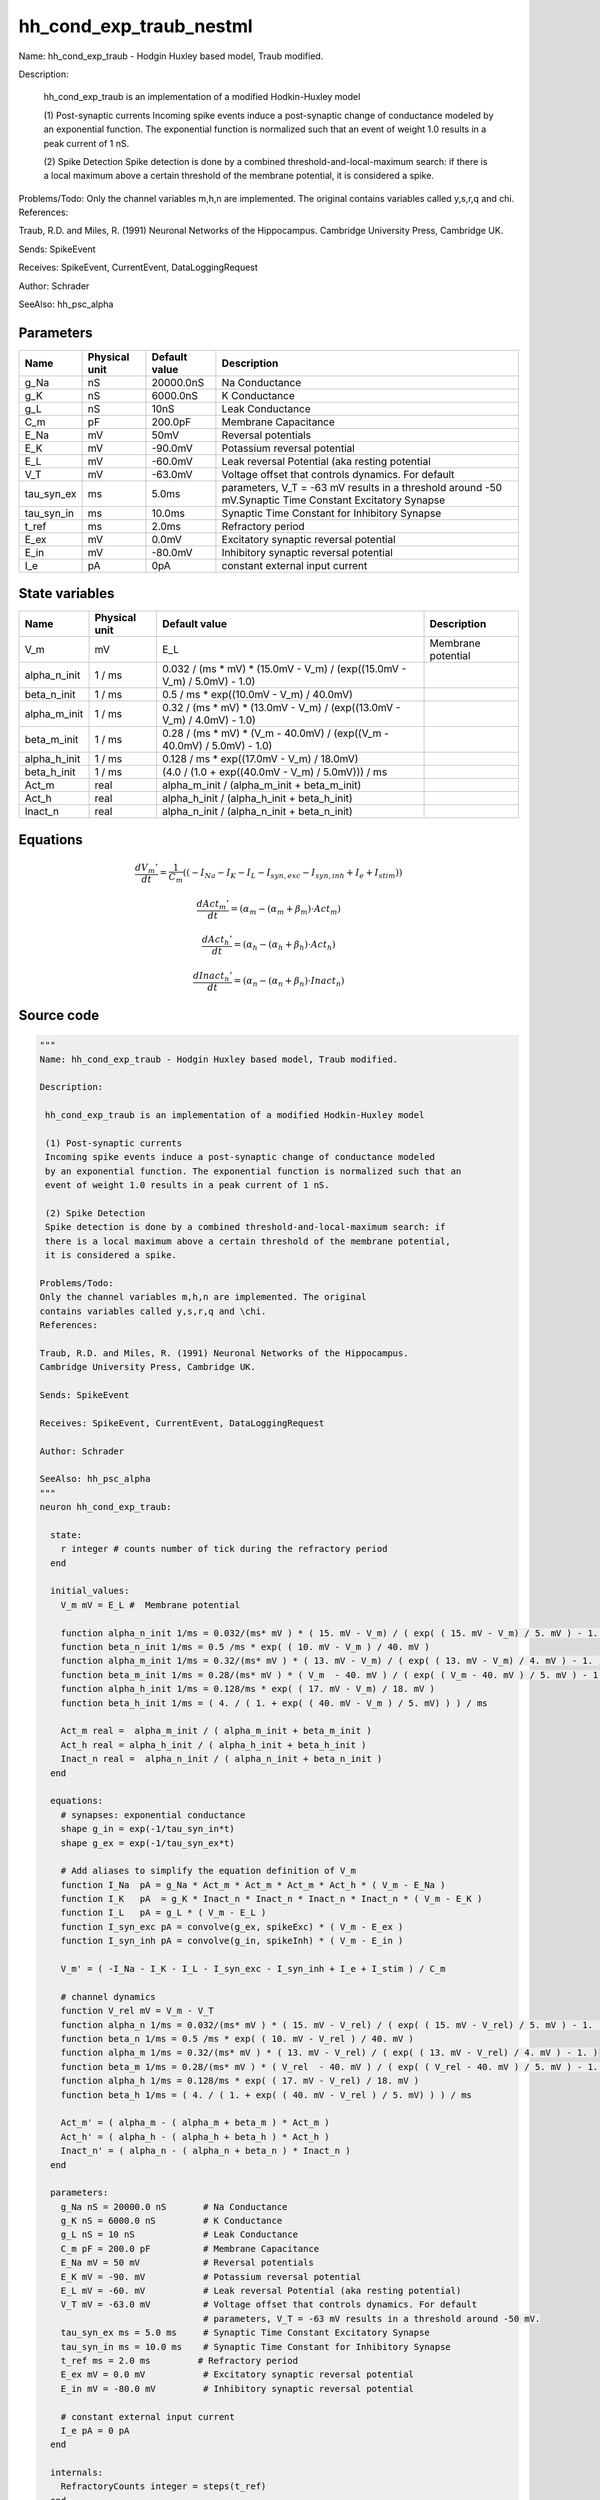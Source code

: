 hh_cond_exp_traub_nestml
########################

Name: hh_cond_exp_traub - Hodgin Huxley based model, Traub modified.

Description:

 hh_cond_exp_traub is an implementation of a modified Hodkin-Huxley model

 (1) Post-synaptic currents
 Incoming spike events induce a post-synaptic change of conductance modeled
 by an exponential function. The exponential function is normalized such that an
 event of weight 1.0 results in a peak current of 1 nS.

 (2) Spike Detection
 Spike detection is done by a combined threshold-and-local-maximum search: if
 there is a local maximum above a certain threshold of the membrane potential,
 it is considered a spike.

Problems/Todo:
Only the channel variables m,h,n are implemented. The original
contains variables called y,s,r,q and \chi.
References:

Traub, R.D. and Miles, R. (1991) Neuronal Networks of the Hippocampus.
Cambridge University Press, Cambridge UK.

Sends: SpikeEvent

Receives: SpikeEvent, CurrentEvent, DataLoggingRequest

Author: Schrader

SeeAlso: hh_psc_alpha



Parameters
++++++++++



.. csv-table::
    :header: "Name", "Physical unit", "Default value", "Description"
    :widths: auto

    
    "g_Na", "nS", "20000.0nS", "Na Conductance"    
    "g_K", "nS", "6000.0nS", "K Conductance"    
    "g_L", "nS", "10nS", "Leak Conductance"    
    "C_m", "pF", "200.0pF", "Membrane Capacitance"    
    "E_Na", "mV", "50mV", "Reversal potentials"    
    "E_K", "mV", "-90.0mV", "Potassium reversal potential"    
    "E_L", "mV", "-60.0mV", "Leak reversal Potential (aka resting potential"    
    "V_T", "mV", "-63.0mV", "Voltage offset that controls dynamics. For default"    
    "tau_syn_ex", "ms", "5.0ms", "parameters, V_T = -63 mV results in a threshold around -50 mV.Synaptic Time Constant Excitatory Synapse"    
    "tau_syn_in", "ms", "10.0ms", "Synaptic Time Constant for Inhibitory Synapse"    
    "t_ref", "ms", "2.0ms", "Refractory period"    
    "E_ex", "mV", "0.0mV", "Excitatory synaptic reversal potential"    
    "E_in", "mV", "-80.0mV", "Inhibitory synaptic reversal potential"    
    "I_e", "pA", "0pA", "constant external input current"




State variables
+++++++++++++++

.. csv-table::
    :header: "Name", "Physical unit", "Default value", "Description"
    :widths: auto

    
    "V_m", "mV", "E_L", "Membrane potential"    
    "alpha_n_init", "1 / ms", "0.032 / (ms * mV) * (15.0mV - V_m) / (exp((15.0mV - V_m) / 5.0mV) - 1.0)", ""    
    "beta_n_init", "1 / ms", "0.5 / ms * exp((10.0mV - V_m) / 40.0mV)", ""    
    "alpha_m_init", "1 / ms", "0.32 / (ms * mV) * (13.0mV - V_m) / (exp((13.0mV - V_m) / 4.0mV) - 1.0)", ""    
    "beta_m_init", "1 / ms", "0.28 / (ms * mV) * (V_m - 40.0mV) / (exp((V_m - 40.0mV) / 5.0mV) - 1.0)", ""    
    "alpha_h_init", "1 / ms", "0.128 / ms * exp((17.0mV - V_m) / 18.0mV)", ""    
    "beta_h_init", "1 / ms", "(4.0 / (1.0 + exp((40.0mV - V_m) / 5.0mV))) / ms", ""    
    "Act_m", "real", "alpha_m_init / (alpha_m_init + beta_m_init)", ""    
    "Act_h", "real", "alpha_h_init / (alpha_h_init + beta_h_init)", ""    
    "Inact_n", "real", "alpha_n_init / (alpha_n_init + beta_n_init)", ""




Equations
+++++++++




.. math::
   \frac{ dV_{m}' } { dt }= \frac 1 { C_{m} } \left( { (-I_{Na} - I_{K} - I_{L} - I_{syn,exc} - I_{syn,inh} + I_{e} + I_{stim}) } \right) 


.. math::
   \frac{ dAct_{m}' } { dt }= (\alpha_{m} - (\alpha_{m} + \beta_{m}) \cdot Act_{m})


.. math::
   \frac{ dAct_{h}' } { dt }= (\alpha_{h} - (\alpha_{h} + \beta_{h}) \cdot Act_{h})


.. math::
   \frac{ dInact_{n}' } { dt }= (\alpha_{n} - (\alpha_{n} + \beta_{n}) \cdot Inact_{n})





Source code
+++++++++++

.. code:: nestml

   """
   Name: hh_cond_exp_traub - Hodgin Huxley based model, Traub modified.

   Description:

    hh_cond_exp_traub is an implementation of a modified Hodkin-Huxley model

    (1) Post-synaptic currents
    Incoming spike events induce a post-synaptic change of conductance modeled
    by an exponential function. The exponential function is normalized such that an
    event of weight 1.0 results in a peak current of 1 nS.

    (2) Spike Detection
    Spike detection is done by a combined threshold-and-local-maximum search: if
    there is a local maximum above a certain threshold of the membrane potential,
    it is considered a spike.

   Problems/Todo:
   Only the channel variables m,h,n are implemented. The original
   contains variables called y,s,r,q and \chi.
   References:

   Traub, R.D. and Miles, R. (1991) Neuronal Networks of the Hippocampus.
   Cambridge University Press, Cambridge UK.

   Sends: SpikeEvent

   Receives: SpikeEvent, CurrentEvent, DataLoggingRequest

   Author: Schrader

   SeeAlso: hh_psc_alpha
   """
   neuron hh_cond_exp_traub:

     state:
       r integer # counts number of tick during the refractory period
     end

     initial_values:
       V_m mV = E_L #  Membrane potential

       function alpha_n_init 1/ms = 0.032/(ms* mV ) * ( 15. mV - V_m) / ( exp( ( 15. mV - V_m) / 5. mV ) - 1. )
       function beta_n_init 1/ms = 0.5 /ms * exp( ( 10. mV - V_m ) / 40. mV )
       function alpha_m_init 1/ms = 0.32/(ms* mV ) * ( 13. mV - V_m) / ( exp( ( 13. mV - V_m) / 4. mV ) - 1. )
       function beta_m_init 1/ms = 0.28/(ms* mV ) * ( V_m  - 40. mV ) / ( exp( ( V_m - 40. mV ) / 5. mV ) - 1. )
       function alpha_h_init 1/ms = 0.128/ms * exp( ( 17. mV - V_m) / 18. mV )
       function beta_h_init 1/ms = ( 4. / ( 1. + exp( ( 40. mV - V_m ) / 5. mV) ) ) / ms

       Act_m real =  alpha_m_init / ( alpha_m_init + beta_m_init )
       Act_h real = alpha_h_init / ( alpha_h_init + beta_h_init )
       Inact_n real =  alpha_n_init / ( alpha_n_init + beta_n_init )
     end

     equations:
       # synapses: exponential conductance
       shape g_in = exp(-1/tau_syn_in*t)
       shape g_ex = exp(-1/tau_syn_ex*t)

       # Add aliases to simplify the equation definition of V_m
       function I_Na  pA = g_Na * Act_m * Act_m * Act_m * Act_h * ( V_m - E_Na )
       function I_K   pA  = g_K * Inact_n * Inact_n * Inact_n * Inact_n * ( V_m - E_K )
       function I_L   pA = g_L * ( V_m - E_L )
       function I_syn_exc pA = convolve(g_ex, spikeExc) * ( V_m - E_ex )
       function I_syn_inh pA = convolve(g_in, spikeInh) * ( V_m - E_in )

       V_m' = ( -I_Na - I_K - I_L - I_syn_exc - I_syn_inh + I_e + I_stim ) / C_m

       # channel dynamics
       function V_rel mV = V_m - V_T
       function alpha_n 1/ms = 0.032/(ms* mV ) * ( 15. mV - V_rel) / ( exp( ( 15. mV - V_rel) / 5. mV ) - 1. )
       function beta_n 1/ms = 0.5 /ms * exp( ( 10. mV - V_rel ) / 40. mV )
       function alpha_m 1/ms = 0.32/(ms* mV ) * ( 13. mV - V_rel) / ( exp( ( 13. mV - V_rel) / 4. mV ) - 1. )
       function beta_m 1/ms = 0.28/(ms* mV ) * ( V_rel  - 40. mV ) / ( exp( ( V_rel - 40. mV ) / 5. mV ) - 1. )
       function alpha_h 1/ms = 0.128/ms * exp( ( 17. mV - V_rel) / 18. mV )
       function beta_h 1/ms = ( 4. / ( 1. + exp( ( 40. mV - V_rel ) / 5. mV) ) ) / ms

       Act_m' = ( alpha_m - ( alpha_m + beta_m ) * Act_m )
       Act_h' = ( alpha_h - ( alpha_h + beta_h ) * Act_h )
       Inact_n' = ( alpha_n - ( alpha_n + beta_n ) * Inact_n )
     end

     parameters:
       g_Na nS = 20000.0 nS       # Na Conductance
       g_K nS = 6000.0 nS         # K Conductance
       g_L nS = 10 nS             # Leak Conductance
       C_m pF = 200.0 pF          # Membrane Capacitance
       E_Na mV = 50 mV            # Reversal potentials
       E_K mV = -90. mV           # Potassium reversal potential
       E_L mV = -60. mV           # Leak reversal Potential (aka resting potential)
       V_T mV = -63.0 mV          # Voltage offset that controls dynamics. For default
                                  # parameters, V_T = -63 mV results in a threshold around -50 mV.
       tau_syn_ex ms = 5.0 ms     # Synaptic Time Constant Excitatory Synapse
       tau_syn_in ms = 10.0 ms    # Synaptic Time Constant for Inhibitory Synapse
       t_ref ms = 2.0 ms         # Refractory period
       E_ex mV = 0.0 mV           # Excitatory synaptic reversal potential
       E_in mV = -80.0 mV         # Inhibitory synaptic reversal potential

       # constant external input current
       I_e pA = 0 pA
     end

     internals:
       RefractoryCounts integer = steps(t_ref) 
     end

     input:
       spikeInh nS  <- inhibitory spike
       spikeExc nS  <- excitatory spike
       I_stim pA <- current
     end

     output: spike

     update:
       U_old mV = V_m
       integrate_odes()

       # sending spikes: crossing 0 mV, pseudo-refractoriness and local maximum...
       if r > 0:
         r -= 1
       elif V_m > V_T + 30 mV and U_old > V_m:
         r = RefractoryCounts
         emit_spike()
       end

     end

   end

   """
   Name: hh_cond_exp_traub_implicit - Hodgin Huxley based model, Traub modified.

   Description:

    hh_cond_exp_traub_implicit is an implementation of a modified Hodkin-Huxley model

    (1) Post-synaptic currents
    Incoming spike events induce a post-synaptic change of conductance modeled
    by an exponential function. The exponential function is normalized such that an
    event of weight 1.0 results in a peak current of 1 nS.

    (2) Spike Detection
    Spike detection is done by a combined threshold-and-local-maximum search: if
    there is a local maximum above a certain threshold of the membrane potential,
    it is considered a spike.

   Problems/Todo:
   Only the channel variables m,h,n are implemented. The original
   contains variables called y,s,r,q and \chi.
   References:

   Traub, R.D. and Miles, R. (1991) Neuronal Networks of the Hippocampus.
   Cambridge University Press, Cambridge UK.

   Sends: SpikeEvent

   Receives: SpikeEvent, CurrentEvent, DataLoggingRequest

   Author: Schrader

   SeeAlso: hh_psc_alpha
   """
   neuron hh_cond_exp_traub_implicit:

     state:
       r integer # counts number of tick during the refractory period
     end

     initial_values:
       V_m mV = E_L #  Membrane potential

       g_in nS = 1 nS # Inhibitory synaptic conductance
       g_ex nS = 1 nS # Excitatory synaptic conductance

       function alpha_n_init 1/ms = 0.032/(ms* mV ) * ( 15. mV - V_m) / ( exp( ( 15. mV - V_m) / 5. mV ) - 1. )
       function beta_n_init 1/ms = 0.5 /ms * exp( ( 10. mV - V_m ) / 40. mV )
       function alpha_m_init 1/ms = 0.32/(ms* mV ) * ( 13. mV - V_m) / ( exp( ( 13. mV - V_m) / 4. mV ) - 1. )
       function beta_m_init 1/ms = 0.28/(ms* mV ) * ( V_m  - 40. mV ) / ( exp( ( V_m - 40. mV ) / 5. mV ) - 1. )
       function alpha_h_init 1/ms = 0.128/ms * exp( ( 17. mV - V_m) / 18. mV )
       function beta_h_init 1/ms = ( 4. / ( 1. + exp( ( 40. mV - V_m ) / 5. mV) ) ) / ms

       Act_m real =  alpha_m_init / ( alpha_m_init + beta_m_init )
       Act_h real = alpha_h_init / ( alpha_h_init + beta_h_init )
       Inact_n real =  alpha_n_init / ( alpha_n_init + beta_n_init )
     end

     equations:
       # synapses: exponential conductance
       shape g_ex' = -g_ex / tau_syn_ex
       shape g_in' = -g_in / tau_syn_in

       # Add aliases to simplify the equation definition of V_m
       function I_Na  pA = g_Na * Act_m * Act_m * Act_m * Act_h * ( V_m - E_Na )
       function I_K   pA  = g_K * Inact_n * Inact_n * Inact_n * Inact_n * ( V_m - E_K )
       function I_L   pA = g_L * ( V_m - E_L )
       function I_syn_exc pA = convolve(g_ex, spikeExc) * ( V_m - E_ex )
       function I_syn_inh pA = convolve(g_in, spikeInh) * ( V_m - E_in )

       V_m' = ( -I_Na - I_K - I_L - I_syn_exc - I_syn_inh + I_e + I_stim ) / C_m

       # channel dynamics
       function V_rel mV = V_m - V_T
       function alpha_n 1/ms = 0.032/(ms* mV ) * ( 15. mV - V_rel) / ( exp( ( 15. mV - V_rel) / 5. mV ) - 1. )
       function beta_n 1/ms = 0.5 /ms * exp( ( 10. mV - V_rel ) / 40. mV )
       function alpha_m 1/ms = 0.32/(ms* mV ) * ( 13. mV - V_rel) / ( exp( ( 13. mV - V_rel) / 4. mV ) - 1. )
       function beta_m 1/ms = 0.28/(ms* mV ) * ( V_rel  - 40. mV ) / ( exp( ( V_rel - 40. mV ) / 5. mV ) - 1. )
       function alpha_h 1/ms = 0.128/ms * exp( ( 17. mV - V_rel) / 18. mV )
       function beta_h 1/ms = ( 4. / ( 1. + exp( ( 40. mV - V_rel ) / 5. mV) ) ) / ms

       Act_m' = ( alpha_m - ( alpha_m + beta_m ) * Act_m )
       Act_h' = ( alpha_h - ( alpha_h + beta_h ) * Act_h )
       Inact_n' = ( alpha_n - ( alpha_n + beta_n ) * Inact_n )
     end

     parameters:
       g_Na nS = 20000.0 nS       # Na Conductance
       g_K nS = 6000.0 nS         # K Conductance
       g_L nS = 10 nS             # Leak Conductance
       C_m pF = 200.0 pF          # Membrane Capacitance
       E_Na mV = 50 mV            # Reversal potentials
       E_K mV = -90. mV           # Potassium reversal potential
       E_L mV = -60. mV           # Leak reversal Potential (aka resting potential)
       V_T mV = -63.0 mV          # Voltage offset that controls dynamics. For default
                                  # parameters, V_T = -63 mV results in a threshold around -50 mV.
       tau_syn_ex ms = 5.0 ms     # Synaptic Time Constant Excitatory Synapse
       tau_syn_in ms = 10.0 ms    # Synaptic Time Constant for Inhibitory Synapse
       t_ref ms = 2.0 ms         # Refractory period
       E_ex mV = 0.0 mV           # Excitatory synaptic reversal potential
       E_in mV = -80.0 mV         # Inhibitory synaptic reversal potential

       # constant external input current
       I_e pA = 0 pA
     end

     internals:
       RefractoryCounts integer = steps(t_ref)
     end

     input:
       spikeInh nS  <- inhibitory spike
       spikeExc nS  <- excitatory spike
       I_stim pA <- current
     end

     output: spike

     update:
       U_old mV = V_m
       integrate_odes()

       # sending spikes: crossing 0 mV, pseudo-refractoriness and local maximum...
       if r > 0:
         r -= 1
       elif V_m > V_T + 30 mV and U_old > V_m:
         r = RefractoryCounts
         emit_spike()
       end
     end

   end




.. footer::

   Generated at 2020-02-21 11:32:58.473048